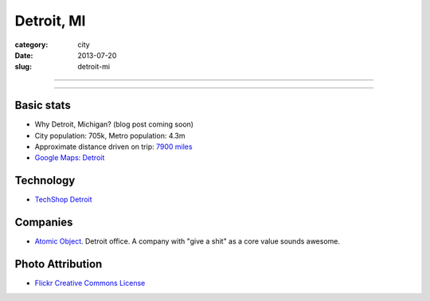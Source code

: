 Detroit, MI
===========

:category: city
:date: 2013-07-20
:slug: detroit-mi

----

.. image:: ../img/detroit-mi.jpg
  :width: 640px
  :height: 480px
  :alt: View of Detroit, Michigan from the water

----

Basic stats
-----------
* Why Detroit, Michigan? (blog post coming soon)
* City population: 705k, Metro population: 4.3m
* Approximate distance driven on trip: `7900 miles <http://bit.ly/R3O35R>`_
* `Google Maps: Detroit <http://goo.gl/maps/lQBjG>`_

Technology
----------
* `TechShop Detroit <http://techshop.ws/contact.html>`_

Companies
---------
* `Atomic Object <http://detroit.atomicobject.com/>`_. Detroit office. A
  company with "give a shit" as a core value sounds awesome.

Photo Attribution
-----------------
* `Flickr Creative Commons License <http://www.flickr.com/photos/patriciadrury/3381026294/>`_
